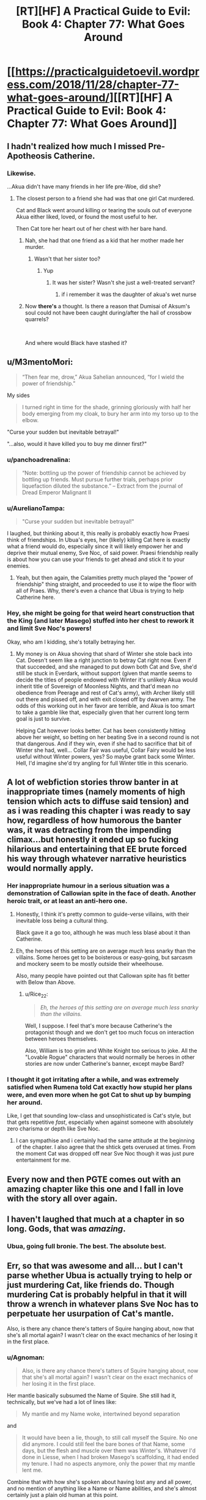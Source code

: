 #+TITLE: [RT][HF] A Practical Guide to Evil: Book 4: Chapter 77: What Goes Around

* [[https://practicalguidetoevil.wordpress.com/2018/11/28/chapter-77-what-goes-around/][[RT][HF] A Practical Guide to Evil: Book 4: Chapter 77: What Goes Around]]
:PROPERTIES:
:Author: Zayits
:Score: 100
:DateUnix: 1543381415.0
:DateShort: 2018-Nov-28
:END:

** I hadn't realized how much I missed Pre-Apotheosis Catherine.
:PROPERTIES:
:Author: SirEvilMoustache
:Score: 67
:DateUnix: 1543382411.0
:DateShort: 2018-Nov-28
:END:

*** Likewise.

...Akua didn't have many friends in her life pre-Woe, did she?
:PROPERTIES:
:Author: ahd1903
:Score: 37
:DateUnix: 1543383348.0
:DateShort: 2018-Nov-28
:END:

**** The closest person to a friend she had was that one girl Cat murdered.

Cat and Black went around killing or tearing the souls out of everyone Akua either liked, loved, or found the most useful to her.

Then Cat tore her heart out of her chest with her bare hand.
:PROPERTIES:
:Author: PotentiallySarcastic
:Score: 33
:DateUnix: 1543383573.0
:DateShort: 2018-Nov-28
:END:

***** Nah, she had that one friend as a kid that her mother made her murder.
:PROPERTIES:
:Author: Nic_Cage_DM
:Score: 36
:DateUnix: 1543383646.0
:DateShort: 2018-Nov-28
:END:

****** Wasn't that her sister too?
:PROPERTIES:
:Author: Ardvarkeating101
:Score: 20
:DateUnix: 1543384574.0
:DateShort: 2018-Nov-28
:END:

******* Yup
:PROPERTIES:
:Author: Frommerman
:Score: 10
:DateUnix: 1543387170.0
:DateShort: 2018-Nov-28
:END:

******** It was her sister? Wasn't she just a well-treated servant?
:PROPERTIES:
:Author: Lord_Zane
:Score: 1
:DateUnix: 1543547165.0
:DateShort: 2018-Nov-30
:END:

********* if i remember it was the daughter of akua's wet nurse
:PROPERTIES:
:Author: Blobmaneatme
:Score: 2
:DateUnix: 1543584358.0
:DateShort: 2018-Nov-30
:END:


***** Now *there's* a thought. Is there a reason that Dumisai of Aksum's soul could not have been caught during/after the hail of crossbow quarrels?

​

And where would Black have stashed it?
:PROPERTIES:
:Author: ahd1903
:Score: 5
:DateUnix: 1543384684.0
:DateShort: 2018-Nov-28
:END:


** u/M3mentoMori:
#+begin_quote
  “Then fear me, drow,” Akua Sahelian announced, “for I wield the power of friendship.”
#+end_quote

My sides

#+begin_quote
  I turned right in time for the shade, grinning gloriously with half her body emerging from my cloak, to bury her arm into my torso up to the elbow.
#+end_quote

"Curse your sudden but inevitable betrayal!"

"...also, would it have killed you to buy me dinner first?"
:PROPERTIES:
:Author: M3mentoMori
:Score: 51
:DateUnix: 1543381823.0
:DateShort: 2018-Nov-28
:END:

*** u/panchoadrenalina:
#+begin_quote
  “Note: bottling up the power of friendship cannot be achieved by bottling up friends. Must pursue further trials, perhaps prior liquefaction diluted the substance.” -- Extract from the journal of Dread Emperor Malignant II
#+end_quote
:PROPERTIES:
:Author: panchoadrenalina
:Score: 37
:DateUnix: 1543405968.0
:DateShort: 2018-Nov-28
:END:


*** u/AurelianoTampa:
#+begin_quote
  "Curse your sudden but inevitable betrayal!"
#+end_quote

I laughed, but thinking about it, this really is probably exactly how Praesi think of friendships. In Ubua's eyes, her (likely) killing Cat here is exactly what a friend would do, especially since it will likely empower her and deprive their mutual enemy, Sve Noc, of said power. Praesi friendship really is about how you can use your friends to get ahead and stick it to your enemies.
:PROPERTIES:
:Author: AurelianoTampa
:Score: 15
:DateUnix: 1543412862.0
:DateShort: 2018-Nov-28
:END:

**** Yeah, but then again, the Calamities pretty much played the "power of friendship" thing straight, and proceeded to use it to wipe the floor with all of Praes. Why, there's even a chance that Ubua is trying to help Catherine here.
:PROPERTIES:
:Author: Locoleos
:Score: 22
:DateUnix: 1543413420.0
:DateShort: 2018-Nov-28
:END:


*** Hey, she might be going for that weird heart construction that the King (and later Masego) stuffed into her chest to rework it and limit Sve Noc's powers!

Okay, who am I kidding, she's totally betraying her.
:PROPERTIES:
:Author: notagiantdolphin
:Score: 7
:DateUnix: 1543406978.0
:DateShort: 2018-Nov-28
:END:

**** My money is on Akua shoving that shard of Winter she stole back into Cat. Doesn't seem like a right junction to betray Cat right now. Even if that succeeded, and she managed to put down both Cat and Sve, she'd still be stuck in Everdark, without support (given that mantle seems to decide the titles of people endowed with Winter it's unlikely Akua would inherit title of Sovereign of Moonless Nights, and that'd mean no obedience from Peerage and rest of Cat's army), with Archer likely still out there and pissed off, and with exit closed off by dwarven army. The odds of this working out in her favor are terrible, and Akua is too smart to take a gamble like that, especially given that her current long term goal is just to survive.

Helping Cat however looks better. Cat has been consistently hitting above her weight, so betting on her beating Sve in a second round is not that dangerous. And if they win, even if she had to sacrifice that bit of Winter she had, well... Collar Fair was useful, Collar Fairy would be less useful without Winter powers, yes? So maybe grant back some Winter. Hell, I'd imagine she'd try angling for full Winter title in this scenario.
:PROPERTIES:
:Author: Malek_Deneith
:Score: 19
:DateUnix: 1543416996.0
:DateShort: 2018-Nov-28
:END:


** A lot of webfiction stories throw banter in at inappropriate times (namely moments of high tension which acts to diffuse said tension) and as i was reading this chapter i was ready to say how, regardless of how humorous the banter was, it was detracting from the impending climax...but honestly it ended up so fucking hilarious and entertaining that EE brute forced his way through whatever narrative heuristics would normally apply.
:PROPERTIES:
:Author: sparkc
:Score: 37
:DateUnix: 1543385091.0
:DateShort: 2018-Nov-28
:END:

*** Her inappropriate humour in a serious situation was a demonstration of Callowian spite in the face of death. Another heroic trait, or at least an anti-hero one.
:PROPERTIES:
:Author: Rice_22
:Score: 37
:DateUnix: 1543389114.0
:DateShort: 2018-Nov-28
:END:

**** Honestly, I think it's pretty common to guide-verse villains, with their inevitable loss being a cultural thing.

Black gave it a go too, although he was much less blasé about it than Catherine.
:PROPERTIES:
:Author: Locoleos
:Score: 19
:DateUnix: 1543413522.0
:DateShort: 2018-Nov-28
:END:


**** Eh, the heroes of this setting are on average /much/ less snarky than the villains. Some heroes get to be boisterous or easy-going, but sarcasm and mockery seem to be mostly outside their wheelhouse.

Also, many people have pointed out that Callowan spite has fit better with Below than Above.
:PROPERTIES:
:Author: Valdrax
:Score: 7
:DateUnix: 1543446091.0
:DateShort: 2018-Nov-29
:END:

***** u/Rice_22:
#+begin_quote
  /Eh, the heroes of this setting are on average much less snarky than the villains./
#+end_quote

Well, I suppose. I feel that's more because Catherine's the protagonist though and we don't get too much focus on interaction between heroes themselves.

Also, William is too grim and White Knight too serious to joke. All the "Lovable Rogue" characters that would normally be heroes in other stories are now under Catherine's banner, except maybe Bard?
:PROPERTIES:
:Author: Rice_22
:Score: 6
:DateUnix: 1543466222.0
:DateShort: 2018-Nov-29
:END:


*** I thought it got irritating after a while, and was extremely satisfied when Rumena told Cat exactly how stupid her plans were, and even more when he got Cat to shut up by bumping her around.

Like, I get that sounding low-class and unsophisticated is Cat's style, but that gets repetitive /fast/, especially when against someone with absolutely zero charisma or depth like Sve Noc.
:PROPERTIES:
:Author: CouteauBleu
:Score: 7
:DateUnix: 1543410020.0
:DateShort: 2018-Nov-28
:END:

**** I can sympathise and i certainly had the same attitude at the beginning of the chapter. I also agree that the shtick gets overused at times. From the moment Cat was dropped off near Sve Noc though it was just pure entertainment for me.
:PROPERTIES:
:Author: sparkc
:Score: 14
:DateUnix: 1543413965.0
:DateShort: 2018-Nov-28
:END:


** Every now and then PGTE comes out with an amazing chapter like this one and I fall in love with the story all over again.
:PROPERTIES:
:Author: Nic_Cage_DM
:Score: 36
:DateUnix: 1543383612.0
:DateShort: 2018-Nov-28
:END:


** I haven't laughed that much at a chapter in so long. Gods, that was /amazing/.
:PROPERTIES:
:Author: narfanator
:Score: 23
:DateUnix: 1543384846.0
:DateShort: 2018-Nov-28
:END:

*** Ubua, going full bronie. The best. The absolute best.
:PROPERTIES:
:Author: narfanator
:Score: 13
:DateUnix: 1543384899.0
:DateShort: 2018-Nov-28
:END:


** Err, so that was awesome and all... but I can't parse whether Ubua is actually trying to help or just murdering Cat, like friends do. Though murdering Cat is probably helpful in that it will throw a wrench in whatever plans Sve Noc has to perpetuate her usurpation of Cat's mantle.

Also, is there any chance there's tatters of Squire hanging about, now that she's all mortal again? I wasn't clear on the exact mechanics of her losing it in the first place.
:PROPERTIES:
:Author: swaskowi
:Score: 21
:DateUnix: 1543385539.0
:DateShort: 2018-Nov-28
:END:

*** u/Agnoman:
#+begin_quote
  Also, is there any chance there's tatters of Squire hanging about, now that she's all mortal again? I wasn't clear on the exact mechanics of her losing it in the first place.
#+end_quote

Her mantle basically subsumed the Name of Squire. She still had it, technically, but we've had a lot of lines like:

#+begin_quote
  My mantle and my Name woke, intertwined beyond separation
#+end_quote

and

#+begin_quote
  It would have been a lie, though, to still call myself the Squire. No one did anymore. I could still feel the bare bones of that Name, some days, but the flesh and muscle over them was Winter's. Whatever I'd done in Liesse, when I had broken Masego's scaffolding, it had ended my tenure. I had no aspects anymore, only the power that my mantle lent me.
#+end_quote

Combine that with how she's spoken about having lost any and all power, and no mention of anything like a Name or Name abilities, and she's almost certainly just a plain old human at this point.
:PROPERTIES:
:Author: Agnoman
:Score: 24
:DateUnix: 1543386794.0
:DateShort: 2018-Nov-28
:END:

**** Now I wonder, can a normal pleb also use stories to come out on top?

I really wouldn't mind if Cat no longer had access to her mantle and was just a plain old sassy, squishy mortal picking fights with things several orders of magnitude above her weight class.

Everybody loves the scrappy underdog after all...
:PROPERTIES:
:Author: BlackKnightG93M
:Score: 9
:DateUnix: 1543403265.0
:DateShort: 2018-Nov-28
:END:

***** Yep, I think they can, how do you think new names are made? Some names are foreign or twisted, like Heirophant, or Black Queen, names that share roots with other names, but are also Parallels.

Heirophant v. Warlock; a Heirophant being a sage of miracles and learning, while a warlock is of curses and hoarding power. Black Queen v. Queen of Callow; an even clearer parallel, Queen of Callow is a name for the queen of Callow of the gods above, Black Queen is for the Gods Bellow.

But what if someone wanted to craft a new name out of neutral power? I have said many times that there are no Neutral names, and that even 'neutral' named have a clear allegiance, like Ranger to Bellow, as a name has too draw power from somewhere.

However, what if a particularly ambitious mortal killed a couple of fairly neutral Godlike entities, say a highly ranked fae noble and the source of the Drows power, in a feat of such dastardly heroics that it makes an a new name from that power? One that is not reliant on above or below for its aspects?

God I hope this comes true, it would be so rediculously badass.
:PROPERTIES:
:Author: signspace13
:Score: 11
:DateUnix: 1543413766.0
:DateShort: 2018-Nov-28
:END:


**** u/Nimelennar:
#+begin_quote
  no mention of anything like a Name or Name abilities
#+end_quote

She may still have the ability to Speak, as she has done that recently (to Akua).
:PROPERTIES:
:Author: Nimelennar
:Score: 3
:DateUnix: 1543409783.0
:DateShort: 2018-Nov-28
:END:

***** Akua is essentially a winter fairy though at this point though.
:PROPERTIES:
:Author: Locoleos
:Score: 4
:DateUnix: 1543413588.0
:DateShort: 2018-Nov-28
:END:


** Hold it right there! You would sacrifice a goddess and usurp her powers without doing an inspired monologue or having a city-sized flying magical array as your altar? Unforgivable! For Lies and Violence, the pretty guardian in a sailor suit: Sailor Murder! In the name of evil, I will punish you!"
:PROPERTIES:
:Author: TideofKhatanga
:Score: 27
:DateUnix: 1543393561.0
:DateShort: 2018-Nov-28
:END:


** Ah, I see Sve Noc made the classic mistake of listening to the enemy's monologue.
:PROPERTIES:
:Author: MasterCrab
:Score: 10
:DateUnix: 1543390786.0
:DateShort: 2018-Nov-28
:END:


** [[http://topwebfiction.com/vote.php?for=a-practical-guide-to-evil][Vote for A Practical Guide to Evil on TopWebFiction!]]

Character contest continues: Akua vs Bard: [[https://www.strawpoll.me/16931579?fbclid=IwAR29xE-QynTQA-uLyv5ambsJB0oNWjN8OPQId30EEdJ3hXqGE00RRkO0QAk][link to the vote.]]

Tyrant vs Archer: [[https://www.strawpoll.me/16931576?fbclid=IwAR2SudGD1hTrJ2lVKuYkm1j62xrxZzi7CXnCVGV-PK1mHyV4_R_smgBWPUs][link to the vote.]]
:PROPERTIES:
:Author: Zayits
:Score: 9
:DateUnix: 1543381551.0
:DateShort: 2018-Nov-28
:END:


** u/Agnoman:
#+begin_quote
  “Since murder doesn't seem to be working out for me, I'll try bribery,” I continued. “Betray... who is it you're working for at the moment?”
#+end_quote

Cat, you are laughably bad at this at whole situation.

#+begin_quote
  “You are a surprisingly terrible liar,” Mighty Rumena said
#+end_quote

Like, every part of this situation.

#+begin_quote
  “You warred against an entity older than the civilization that birthed you,” the Mighty said. “Wielding weapons in which it holds superior mastery, following a plan laughably straightforward and fielding armies which owed you no true loyalty. All this, and somehow you believed you would win.”
#+end_quote

Rumena calling it how it is. Cat really did not think any of this through. She had a half-hearted plan to deal with the Longstrides, which was fairly terrible and failed immediately, and /no/ plan to deal with Sve, who she knew would be making her play at the battle of Great Strycht. This is the logical outcome.

#+begin_quote
  “I believe you might be the single most aggressively ignorant creature I've ever encountered.”
#+end_quote

Look, I know Mighty Rumena is kind of a huge dick, but I can't help but find myself agreeing with a lot of what it's saying.

#+begin_quote
  Ah, and there it was. The reason it hadn't just nonchalantly torn off my head back when it'd first found me choking on my death in the middle of a broken wreck. I was still of use somehow. A sacrifice to cement Sve Noc's hold on my domain?
#+end_quote

Oh, I was wondering why Rumena hadn't immediately killed her last chapter. But this is still not good for Cat's long-term survival.

#+begin_quote
  I'd earned the mantle through murder, back in the old days of about two years ago.
#+end_quote

How time flies. I really need to go back at some point and look at all the timeskips, maybe make a bit of a timeline.

#+begin_quote
  The droplet that tipped the cup was that even as I began spewing out clear water and bile the Mantle of Woe fell down over my face, smothering it all over my face.
#+end_quote

Right, Cat still has the mantle of Woe. I wonder if this will become relevant.

More seriously, taking magic items from prisoners seems like it should be basic protocol. Whether the prisoner is basically powerless or not, I don't think anyone would want to have to deal without whatever shenanigans their artifacts might potentially be able to get up to. Case probably in point - the rest of this book.

#+begin_quote
  It glanced at Sve and found no answer there -- she seemed a little miffed by my refusal to take this seriously
#+end_quote

I'm vaguely surprised that Sve gave up trying to humble Cat after a single failure. She went from inflicting unspeakable terror onto Cat for her backchat, to engaging Cat in a little back-and-forth, standing around while Cat enjoys a smoke and gets her digs in. Why's Sve even dragging this out? You'd figure she'd be keen to complete her apotheosis now that she finally has the opportunity.

#+begin_quote
  In the absence of an actual scheme, it seemed like I was going to have to bluff a living goddess.
#+end_quote

Well, there goes the idea that Cat planned for this outcome. And Cat, you just had an object lesson in how bad you are at lying.

#+begin_quote
  “Why so many warriors, Sve?” I asked, opening my eyes. “Witnesses, honour guard? Nah, this is best left quiet. Not the kind of knowledge you want floating out there. I think it's a statement of power. A reminder of hopelessness, to break me down. But if that's the case, why these warriors?”
#+end_quote

This seems like a weird idea.

First off, all these Drow are nothing compared to Sve's own power, as she proves a moment later, so bringing them as a statement of power is weird. Secondly they're the wrong Drow to bring, as Cat herself mentions a moment later, and so bringing them doesn't prove anything except that she can't bring Cat's army. Thirdly, why would Sve care about breaking Cat? Sve's literally about to kill her, as of which moment Cat's opinions will matter to nobody, and she literally just gave up on tormenting Cat and instead stood there while Cat asked for a smoke and wiped vomit on one of the Mighty, which is about as far from "breaking her down" as she can get.

#+begin_quote
  Sure, I would have made you servants.
#+end_quote

Slaves, Cat. The word you're looking for is slaves. If, that is, slaves were forced to obey any and all orders in the spirt they were given or face instant death. So a word worse than slaves? Either way, if you're going to go down this road,Cat, at least own it.

#+begin_quote
  the same happened all around me, every Longstride messily collapsing.
#+end_quote

Did Rumena die? That could be important. It's in Sve's interests to keep this quiet so you'd think she'd kill it too, but Sve's handling of this execution thus far has been pretty sloppy. Which it has to be, I know: Sve holds all the cards here and wants to kill Cat, but if she's allowed to kill Cat then the serial ends.

#+begin_quote
  “Then fear me, drow,” Akua Sahelian announced, “for I wield the power of friendship.”
#+end_quote

Okay, that's a great line.

No clue how Akua is going to help out here. Sve can kill Cat casually at any moment she chooses, gaining control of both the mantle and Akua with it, and Akua doesn't hae anything close to the power needed to stop that from happening.

Maybe Akua is planning on killing Cat herself, before Sve can get to it? I wouldn't rate that as likely, but she needs some sort of creative solution to the problem at hand.
:PROPERTIES:
:Author: Agnoman
:Score: 17
:DateUnix: 1543386434.0
:DateShort: 2018-Nov-28
:END:

*** Narrative Logic applies here:

- Cat has been stripped of nearly anything that marks her identity. The readers can ignore that because she is the viewpoint character, but in-universe, the Mantle of Woe is one of the last things clearly pointing at Cat and signifying "This is Catherine Foundling, the Queen of Winter". So her Mantle remaining may be necessary to the Sacrifice thing Sve Noc is trying to achieve.

- Sve's behavior isn't rational - her long use of her domain has warped her mind into certain habits and perspectives that offer her little flexibility and even less lateral thinking. *This is even called out in the current chapter concerning the mismatch of "Drow madness" and "Winter madness"*

- Cat aims to "tell a story" in front of an audience. The bluff of a plan in front of witnesses inclined for treason is merely a first brush at painting something.

The Archer - Cat dialogue earlier highlighted this rare trait of Catherine: Her true superpower is being a literal main character:

She always acts as if the universe is an audience, paying attention to her. Inside an universe running heavily on narrative logic, this offers her incredible agency. Why?

Because by "entertaining" the readers, she gains plot armor and the entire story itself will bend to ensure her continued existence (through whatever setbacks and "penultimate" failures) there might be.

Catherine seems like a surprisingly talented "brawler" at story-fu: She intuits certain narrative laws & trends, then outplays her opponents on a meta-level that is often one or several tiers higher than they can imagine.
:PROPERTIES:
:Author: IgnatiusFlamel
:Score: 36
:DateUnix: 1543387576.0
:DateShort: 2018-Nov-28
:END:

**** u/Agnoman:
#+begin_quote
  So her Mantle remaining may be necessary to the Sacrifice thing Sve Noc is trying to achieve.
#+end_quote

This is speculation with nothing to back it up, and requires another few layers of assumption to be added in for it to make sense.

I think it's much more likley that Rumena just made a mistake.

#+begin_quote
  Sve's behavior isn't rational
#+end_quote

I'll say it isn't. She has two goals here, apparently, kill Cat and to "break [her] down"and she's very bad at following through on either of those tasks. She's making no progress on the murder front - which, fair enough, monologuing is a time-old tradition - but her actions on the breaking Cat front don't add up to anything after a single, failed attempt at torture and gathering up minions who are counterproductive to the actual goal.

#+begin_quote
  This is even called out in the current chapter concerning the mismatch of "Drow madness" and "Winter madness"
#+end_quote

You quotes "Drow madness" and "Winter madness", but those words never actually appeared in the chapter. Hell, I don't think they've ever appeared in the /series/.

What the chapter /did/ say was that Winter alienation means nothing to Sve, because she's so far gone into whatever it is the Night has done to her. What this means for her mental state, there's no way to know.

But none of this explains what Sve is doing. She's not just /sub optimal/, she's /inconsistent/. Which is weird when she was called out as "static". Again, she tortures Cat for backchat, then stands around while she snarkily requests a smoke and wipes vomit on the Mighty.

EDIT: The closet I can come to an explanation here is that Sve gave up on this goal of breaking Cat after her failed attempt.

#+begin_quote
  Cat aims to "tell a story" in front of an audience. The bluff of a plan in front of witnesses inclined for treason is merely a first brush at painting something.

  The Archer - Cat dialogue earlier highlighted this rare trait of Catherine: Her true superpower is being a literal main character:

  She always acts as if the universe is an audience, paying attention to her. Inside an universe running heavily on narrative logic, this offers her incredible agency. Why?

  Because by "entertaining" the readers, she gains plot armor and the entire story itself will bend to ensure her continued existence (through whatever setbacks and "penultimate" failures) there might be.
#+end_quote

Sorry, but I'm not sure what this point is meant to address. I take it that you raised this up in response to something specific I said, but I can't tell what that was.

I don't dispute that Cat tries to focus on the narrative (Even if she's made some questionable decisions as of late - see also, the entire Sve-Cat conflict thus far), but I also don't see how it ties what's happening here or my comment?

In general, though, I think there's a couple of thing to keep in mind here:

One is Cat seemingly no longer has a Name - it got ripped out with her soul and the mantle. She's an ordinary human without a Role to fulfil, at the moment. This makes it kind of hard for her to leverage her Role for story purposes.

The second is that there's a limit to what stories can do: we had the example of Will vs Urulan, and the sort of story it would take for Will to have even a chance in a fight, given to us earlier and the gap between Cat and Sve right now is exponentially larger.

#+begin_quote
  Catherine seems like a surprisingly talented "brawler" at story-fu: She intuits certain narrative laws & trends
#+end_quote

Reminder that Cat apparently didn't realise that there were any stories going on in the Everdark at all, until Archer pointed out all the obvious coincidences to her. It doesn't help that she's quite unfamiliar with Drow stories, unless she's been having Ivah tell them to her offscreen. And Black just recently showed us all the danger of that.
:PROPERTIES:
:Author: Agnoman
:Score: 2
:DateUnix: 1543391597.0
:DateShort: 2018-Nov-28
:END:


*** u/tavitavarus:
#+begin_quote
  Why's Sve even dragging this out? You'd figure she'd be keen to complete her apotheosis now that she finally has the opportunity.
#+end_quote

It seems fairly clear, Sve Noc is waiting for the right moment in whatever metaphysical process she's going through to sacrifice Catherine and complete her apotheosis. Doing it before she's ready would probably result in botching it.

'Whatever she was doing, it wasn't finished. Considering the altar in front of me, the shape of the conclusion was rather obvious'
:PROPERTIES:
:Author: tavitavarus
:Score: 26
:DateUnix: 1543394232.0
:DateShort: 2018-Nov-28
:END:


*** u/werafdsaew:
#+begin_quote
  Why's Sve even dragging this out?
#+end_quote

This is not complicated. Sve is the very opposite of practical evil; she's classic Villainy further warped by millenniums of exposer to Night. She has no agency to interfere when her opponent is monologuing. Cat even compared her to Fae in terms of how static she is.
:PROPERTIES:
:Author: werafdsaew
:Score: 22
:DateUnix: 1543392903.0
:DateShort: 2018-Nov-28
:END:

**** u/Agnoman:
#+begin_quote
  She has no agency to interfere when her opponent is monologuing.
#+end_quote

Well, she does. Hence the drowning Cat in terror after she makes her first snarky comment. Sve just seems to give up on responding to sarcasm or flagrant disrepect afterwards. I thought this was weird in part /because/ of her static nature.

But we'll have to see whether Sve keeps dragging things out with Akua making a play.
:PROPERTIES:
:Author: Agnoman
:Score: 2
:DateUnix: 1543394364.0
:DateShort: 2018-Nov-28
:END:

***** But that interference, essentially yelling "Silence!" is totally within the classic evil wheelhouse.

If she'd just stabbed cat, it wouldn't fit.
:PROPERTIES:
:Author: Thrown42694269
:Score: 20
:DateUnix: 1543400423.0
:DateShort: 2018-Nov-28
:END:


*** Maybe Cat did plan for this but she erased her memories of the plan to stop herself from leaking the plan to Sve after losing her powers and becoming vulnerable. We've already had an arc with memory shenanigans, so we know it's possible, and there's still the "folly" keyword thing that still hasn't been explained yet.
:PROPERTIES:
:Author: Mountebank
:Score: 3
:DateUnix: 1543418551.0
:DateShort: 2018-Nov-28
:END:

**** She needed Masego's assistance to seal away memories, though. Folly is a clear reference to +Akua+ Ubua. We'll see soon enough whether her reciprocating Cat's hand-to-heart is part of the plan or mere treachery.
:PROPERTIES:
:Author: vimefer
:Score: 3
:DateUnix: 1543426406.0
:DateShort: 2018-Nov-28
:END:


*** [deleted]
:PROPERTIES:
:Score: 4
:DateUnix: 1543396075.0
:DateShort: 2018-Nov-28
:END:

**** Sure you can. "Your homeland is about to go bye-bye, I'll let you get on this boat and sail to safety as long as you swear eternal servitude without wages afterwards" is still slavery by any reasonable definition.
:PROPERTIES:
:Author: Locoleos
:Score: 5
:DateUnix: 1543421896.0
:DateShort: 2018-Nov-28
:END:


**** " Nobody forced the drow to swear oaths in exchange for Night "

Did you, like, miss this whole arc? Catherine attacked their country and stole the water explicitly to force them to become her slaves so she could expend their lives defending the people she cares about. It is the main point of everything that she's been doing since she left Kether.
:PROPERTIES:
:Author: WalterTFD
:Score: 1
:DateUnix: 1543436312.0
:DateShort: 2018-Nov-28
:END:


**** A few definitions of slave for you:

From the oxford dictionary:

#+begin_quote
  1 a person who is the legal property of another and is forced to obey them.

  1.1 A person who works very hard without proper remuneration or appreciation.

  1.2 A person who is excessively dependent upon or controlled by something.
#+end_quote

From the Collins dictionary:

#+begin_quote
  1 countable noun A slave is someone who is the property of another person and has to work for that person.

  2 countable noun You can describe someone as a slave when they are completely under the control of another person or of a powerful influence.
#+end_quote

From the Merrian-Webster dictionary:

#+begin_quote
  1 : a person held in servitude as the chattel of another

  2 : one that is completely subservient to a dominating influence
#+end_quote

Whereas servant is defined as:

#+begin_quote
  1 A person who performs duties for others, especially a person employed in a house on domestic duties or as a personal attendant.
#+end_quote

,

#+begin_quote
  1 countable noun A servant is someone who is employed to work at another person's home, for example as a cleaner or a gardener.

  2 countable noun You can use servant to refer to someone or something that provides a service for people or can be used by them.
#+end_quote

or

#+begin_quote
  one that serves others
#+end_quote

respectively.

The definitions for slave are much more fitting. The Drow are controlled absolutely by Cat, and are allowed only as much freedom as she gives them. Remember, one of the oaths is:

#+begin_quote
  you will follow the orders of the Sovereign of Moonless Nights without intent to subvert or pervert the spirit in which they were given
#+end_quote

and breaking it means instant death. There's an argument to be made that they are an extension of her will, which is far more than property. They recieve no wages, and Cat is happy to have them die for the sake of tactical advantage (impressing Soln with her ruthlessness).

As for the definition of servant... none of it really fits? I guess they perform duties for Cat, but not domestic duties, and they /do/ serve her, but to a degree that's far outside the boundaries of what a servant would usually do.

I really have no clue how you could argue for "servant" over "slave" here, but if you've got a different perspective I'm happy to listen to it.

#+begin_quote
  Nobody forced the drow to swear oaths in exchange for Night
#+end_quote

Except for the part where it was join or die, right?
:PROPERTIES:
:Author: Agnoman
:Score: -1
:DateUnix: 1543400229.0
:DateShort: 2018-Nov-28
:END:

***** u/Azzazeal:
#+begin_quote
  Except for the part where it was join or die, right?
#+end_quote

Did she make every drow take oaths though? I thought only those that bid at her auction were made to take them. And the Sigil leaders.

​

You could probably argue that the Peerage are slaves(except Ivah). But all the others were not forced to bid in the auctions.
:PROPERTIES:
:Author: Azzazeal
:Score: 10
:DateUnix: 1543415157.0
:DateShort: 2018-Nov-28
:END:


***** To be fair as Cat points out in this chapter the drow, particularly the nisi, were essentially slaves already: bound to the Night, the Sve Noc and the Gods Below. They were doomed to endlessly slaughter each while living in ruins, with no real hope of release or a better future. And with the invasion of the dwarves; genocide was inevitable.

She could have evacuated them without requiring oaths or service, but that would just have unleashed a nation worth of treacherous, homicidal maniacs on the surface. The oaths are the only real way to reform a society obsessed with betrayal up to the point where they can function as part of wider Calernia.
:PROPERTIES:
:Author: tavitavarus
:Score: 4
:DateUnix: 1543427528.0
:DateShort: 2018-Nov-28
:END:


** u/CouteauBleu:
#+begin_quote
  “You warred against an entity older than the civilization that birthed you,” the Mighty said. “Wielding weapons in which it holds superior mastery, following a plan laughably straightforward and fielding armies which owed you no true loyalty. All this, and somehow you believed you would win.”
#+end_quote

I mean, that's a good summary. What's the point of this arc again?
:PROPERTIES:
:Author: CouteauBleu
:Score: 10
:DateUnix: 1543410171.0
:DateShort: 2018-Nov-28
:END:

*** It's like a training arc in a shounen anime. Cat's going to learn the secret to apotheosis and become even stronger just in time to match the crusaders who have started calling down the Gods Above to fight for them.
:PROPERTIES:
:Author: Mountebank
:Score: 12
:DateUnix: 1543418158.0
:DateShort: 2018-Nov-28
:END:

**** ... yeah, and these training arcs are often really lame.

How many people do you know who think "Wow, I sure am glad Daenerys spent two books/seasons messing around, destroying cities we don't care about and making dumb decision after dumb decision that will be completely irrelevant once she gets back to the main plot!" ?
:PROPERTIES:
:Author: CouteauBleu
:Score: 6
:DateUnix: 1543422431.0
:DateShort: 2018-Nov-28
:END:

***** Counterpoint, Boku no hero academia!
:PROPERTIES:
:Author: Chesheire
:Score: 11
:DateUnix: 1543424360.0
:DateShort: 2018-Nov-28
:END:


***** I very much enjoyed Daenerys' rise to power arc. My second favorite arc in the show by far.
:PROPERTIES:
:Author: DracoVictorious
:Score: 5
:DateUnix: 1543443335.0
:DateShort: 2018-Nov-29
:END:


*** u/PotentiallySarcastic:
#+begin_quote
  What's the point of this arc again?
#+end_quote

Character development!
:PROPERTIES:
:Author: PotentiallySarcastic
:Score: 9
:DateUnix: 1543419728.0
:DateShort: 2018-Nov-28
:END:

**** That has to be sarcas... oh, wait.
:PROPERTIES:
:Author: CouteauBleu
:Score: 5
:DateUnix: 1543421504.0
:DateShort: 2018-Nov-28
:END:


*** Yeah, this whole arc feels like a side-quest that's just retreading a lot of the same ground. Another chapter of Cat wondering about how her relationship with Akua. Another chapter of Cat wondering if she's doing the right thing. Another Chapter where Cat very nearly gets killed by some low-tier enemy and realizes she needs to take these fights seriously.

How short a lot of these updates feel certainly doesn't help matters. How many updates lately have consisted of Cat having a single conversation with someone? It's like the in-between missions phase in an RPG where you go talk to all the companions until their dialogue is exhausted.
:PROPERTIES:
:Author: FeO_Chevalier
:Score: 4
:DateUnix: 1543450169.0
:DateShort: 2018-Nov-29
:END:


*** I don't know if this is considered the worst arc of this story yet, but I think it probably should be for this reason alone.
:PROPERTIES:
:Author: thunder_cranium
:Score: 6
:DateUnix: 1543421559.0
:DateShort: 2018-Nov-28
:END:


*** [deleted]
:PROPERTIES:
:Score: 2
:DateUnix: 1543471235.0
:DateShort: 2018-Nov-29
:END:

**** Not really. There are /tons/ of examples of stories being broken or flawed in some way, and characters in the story pointing them out even though the story stays as flawed from beginning to end. Being aware of a problem is a lot easier than fixing / not having the problem.
:PROPERTIES:
:Author: CouteauBleu
:Score: 1
:DateUnix: 1543487993.0
:DateShort: 2018-Nov-29
:END:


*** My guess is that it is about de powering cat. Like, the isn't a lot of tension when she can laugh off her body being annihilated and cut folks in half with gates.
:PROPERTIES:
:Author: WalterTFD
:Score: 1
:DateUnix: 1543514599.0
:DateShort: 2018-Nov-29
:END:


** I'm glad I was mostly incorrect about Oath Shenanigans being the solution here. Cat does not seem to be very competent though, what the heck was her plan in the first place?
:PROPERTIES:
:Author: Gr_Cheese
:Score: 3
:DateUnix: 1543417710.0
:DateShort: 2018-Nov-28
:END:

*** Same as always cause chaos,drag them down to her lvl and beat them with experience.
:PROPERTIES:
:Author: razorfloss
:Score: 11
:DateUnix: 1543427541.0
:DateShort: 2018-Nov-28
:END:

**** Yeah, you seem to be right. I don't know why I expected anything more, despite the whole Akua's Folly unknown.
:PROPERTIES:
:Author: Gr_Cheese
:Score: 2
:DateUnix: 1543428951.0
:DateShort: 2018-Nov-28
:END:


** So... The Queen of Lost and Found... It certainly looks like she just Lost Winter, so I wonder what it is that she's going to Find
:PROPERTIES:
:Author: KrakenSticks
:Score: 3
:DateUnix: 1543449462.0
:DateShort: 2018-Nov-29
:END:

*** Queen of Night, bringing her one step closer to Black Queen.
:PROPERTIES:
:Author: boomfarmer
:Score: 1
:DateUnix: 1543503746.0
:DateShort: 2018-Nov-29
:END:


** Interesting to note that whatever Sve Noc wants Cat for, she doesn't have to be sane/coherent. Otherwise, Rumena wouldn't have risked Cat looking at the raw Winter.
:PROPERTIES:
:Author: Iwasahipsterbefore
:Score: 2
:DateUnix: 1543468379.0
:DateShort: 2018-Nov-29
:END:
